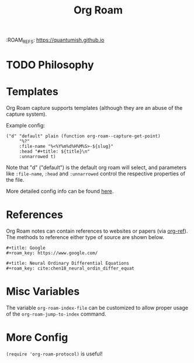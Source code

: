 :PROPERTIES:
:ID:       B0CD03CD-3A39-4D7B-86FE-420CF307B59D
:END:
:ROAM_REFS: https://quantumish.github.io
#+TITLE: Org Roam


* TODO Philosophy
* Templates
Org Roam capture supports templates (although they are an abuse of the capture system).

Example config:
#+BEGIN_SRC elisp
("d" "default" plain (function org-roam--capture-get-point)
     "%?"
     :file-name "%<%Y%m%d%H%M%S>-${slug}"
     :head "#+title: ${title}\n"
     :unnarrowed t)
#+END_SRC
Note that "d" ("default") is the default org roam will select, and parameters like =:file-name=, =:head= and =:unnarrowed= control the respective properties of the file.

More detailed config info can be found [[https://www.orgroam.com/manual/Org_002droam-Template-Expansion.html#Org_002droam-Template-Expansion][here]].

* References
Org Roam notes can contain references to websites or papers (via [[https://github.com/jkitchin/org-ref][org-ref]]).
The methods to reference either type of source are shown below.
#+BEGIN_SRC
#+title: Google
#+roam_key: https://www.google.com/
#+END_SRC
#+BEGIN_SRC
#+title: Neural Ordinary Differential Equations
#+roam_key: cite:chen18_neural_ordin_differ_equat
#+END_SRC

* Misc Variables
The variable =org-roam-index-file= can be customized to allow proper usage of the =org-roam-jump-to-index= command.

* More Config
=(require 'org-roam-protocol)= is useful!
